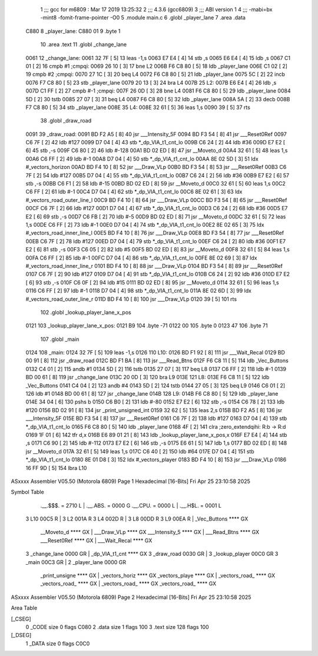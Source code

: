                               1 ;;; gcc for m6809 : Mar 17 2019 13:25:32
                              2 ;;; 4.3.6 (gcc6809)
                              3 ;;; ABI version 1
                              4 ;;; -mabi=bx -mint8 -fomit-frame-pointer -O0
                              5 	.module	main.c
                              6 	.globl	_player_lane
                              7 	.area	.data
   C880                       8 _player_lane:
   C880 01                    9 	.byte	1
                             10 	.area	.text
                             11 	.globl	_change_lane
   0061                      12 _change_lane:
   0061 32 7F         [ 5]   13 	leas	-1,s
   0063 E7 E4         [ 4]   14 	stb	,s
   0065 E6 E4         [ 4]   15 	ldb	,s
   0067 C1 01         [ 2]   16 	cmpb	#1	;cmpqi:
   0069 26 10         [ 3]   17 	bne	L2
   006B F6 C8 80      [ 5]   18 	ldb	_player_lane
   006E C1 02         [ 2]   19 	cmpb	#2	;cmpqi:
   0070 27 1C         [ 3]   20 	beq	L4
   0072 F6 C8 80      [ 5]   21 	ldb	_player_lane
   0075 5C            [ 2]   22 	incb
   0076 F7 C8 80      [ 5]   23 	stb	_player_lane
   0079 20 13         [ 3]   24 	bra	L4
   007B                      25 L2:
   007B E6 E4         [ 4]   26 	ldb	,s
   007D C1 FF         [ 2]   27 	cmpb	#-1	;cmpqi:
   007F 26 0D         [ 3]   28 	bne	L4
   0081 F6 C8 80      [ 5]   29 	ldb	_player_lane
   0084 5D            [ 2]   30 	tstb
   0085 27 07         [ 3]   31 	beq	L4
   0087 F6 C8 80      [ 5]   32 	ldb	_player_lane
   008A 5A            [ 2]   33 	decb
   008B F7 C8 80      [ 5]   34 	stb	_player_lane
   008E                      35 L4:
   008E 32 61         [ 5]   36 	leas	1,s
   0090 39            [ 5]   37 	rts
                             38 	.globl	_draw_road
   0091                      39 _draw_road:
   0091 BD F2 A5      [ 8]   40 	jsr	___Intensity_5F
   0094 BD F3 54      [ 8]   41 	jsr	___Reset0Ref
   0097 C6 7F         [ 2]   42 	ldb	#127
   0099 D7 04         [ 4]   43 	stb	*_dp_VIA_t1_cnt_lo
   009B C6 24         [ 2]   44 	ldb	#36
   009D E7 E2         [ 6]   45 	stb	,-s
   009F C6 80         [ 2]   46 	ldb	#-128
   00A1 BD 02 ED      [ 8]   47 	jsr	__Moveto_d
   00A4 32 61         [ 5]   48 	leas	1,s
   00A6 C6 FF         [ 2]   49 	ldb	#-1
   00A8 D7 04         [ 4]   50 	stb	*_dp_VIA_t1_cnt_lo
   00AA 8E 02 5D      [ 3]   51 	ldx	#_vectors_horizon
   00AD BD F4 10      [ 8]   52 	jsr	___Draw_VLp
   00B0 BD F3 54      [ 8]   53 	jsr	___Reset0Ref
   00B3 C6 7F         [ 2]   54 	ldb	#127
   00B5 D7 04         [ 4]   55 	stb	*_dp_VIA_t1_cnt_lo
   00B7 C6 24         [ 2]   56 	ldb	#36
   00B9 E7 E2         [ 6]   57 	stb	,-s
   00BB C6 F1         [ 2]   58 	ldb	#-15
   00BD BD 02 ED      [ 8]   59 	jsr	__Moveto_d
   00C0 32 61         [ 5]   60 	leas	1,s
   00C2 C6 FF         [ 2]   61 	ldb	#-1
   00C4 D7 04         [ 4]   62 	stb	*_dp_VIA_t1_cnt_lo
   00C6 8E 02 61      [ 3]   63 	ldx	#_vectors_road_outer_line_l
   00C9 BD F4 10      [ 8]   64 	jsr	___Draw_VLp
   00CC BD F3 54      [ 8]   65 	jsr	___Reset0Ref
   00CF C6 7F         [ 2]   66 	ldb	#127
   00D1 D7 04         [ 4]   67 	stb	*_dp_VIA_t1_cnt_lo
   00D3 C6 24         [ 2]   68 	ldb	#36
   00D5 E7 E2         [ 6]   69 	stb	,-s
   00D7 C6 FB         [ 2]   70 	ldb	#-5
   00D9 BD 02 ED      [ 8]   71 	jsr	__Moveto_d
   00DC 32 61         [ 5]   72 	leas	1,s
   00DE C6 FF         [ 2]   73 	ldb	#-1
   00E0 D7 04         [ 4]   74 	stb	*_dp_VIA_t1_cnt_lo
   00E2 8E 02 65      [ 3]   75 	ldx	#_vectors_road_inner_line_l
   00E5 BD F4 10      [ 8]   76 	jsr	___Draw_VLp
   00E8 BD F3 54      [ 8]   77 	jsr	___Reset0Ref
   00EB C6 7F         [ 2]   78 	ldb	#127
   00ED D7 04         [ 4]   79 	stb	*_dp_VIA_t1_cnt_lo
   00EF C6 24         [ 2]   80 	ldb	#36
   00F1 E7 E2         [ 6]   81 	stb	,-s
   00F3 C6 05         [ 2]   82 	ldb	#5
   00F5 BD 02 ED      [ 8]   83 	jsr	__Moveto_d
   00F8 32 61         [ 5]   84 	leas	1,s
   00FA C6 FF         [ 2]   85 	ldb	#-1
   00FC D7 04         [ 4]   86 	stb	*_dp_VIA_t1_cnt_lo
   00FE 8E 02 69      [ 3]   87 	ldx	#_vectors_road_inner_line_r
   0101 BD F4 10      [ 8]   88 	jsr	___Draw_VLp
   0104 BD F3 54      [ 8]   89 	jsr	___Reset0Ref
   0107 C6 7F         [ 2]   90 	ldb	#127
   0109 D7 04         [ 4]   91 	stb	*_dp_VIA_t1_cnt_lo
   010B C6 24         [ 2]   92 	ldb	#36
   010D E7 E2         [ 6]   93 	stb	,-s
   010F C6 0F         [ 2]   94 	ldb	#15
   0111 BD 02 ED      [ 8]   95 	jsr	__Moveto_d
   0114 32 61         [ 5]   96 	leas	1,s
   0116 C6 FF         [ 2]   97 	ldb	#-1
   0118 D7 04         [ 4]   98 	stb	*_dp_VIA_t1_cnt_lo
   011A 8E 02 6D      [ 3]   99 	ldx	#_vectors_road_outer_line_r
   011D BD F4 10      [ 8]  100 	jsr	___Draw_VLp
   0120 39            [ 5]  101 	rts
                            102 	.globl	_lookup_player_lane_x_pos
   0121                     103 _lookup_player_lane_x_pos:
   0121 B9                  104 	.byte	-71
   0122 00                  105 	.byte	0
   0123 47                  106 	.byte	71
                            107 	.globl	_main
   0124                     108 _main:
   0124 32 7F         [ 5]  109 	leas	-1,s
   0126                     110 L10:
   0126 BD F1 92      [ 8]  111 	jsr	___Wait_Recal
   0129 BD 00 91      [ 8]  112 	jsr	_draw_road
   012C BD F1 BA      [ 8]  113 	jsr	___Read_Btns
   012F F6 C8 11      [ 5]  114 	ldb	_Vec_Buttons
   0132 C4 01         [ 2]  115 	andb	#1
   0134 5D            [ 2]  116 	tstb
   0135 27 07         [ 3]  117 	beq	L8
   0137 C6 FF         [ 2]  118 	ldb	#-1
   0139 BD 00 61      [ 8]  119 	jsr	_change_lane
   013C 20 0D         [ 3]  120 	bra	L9
   013E                     121 L8:
   013E F6 C8 11      [ 5]  122 	ldb	_Vec_Buttons
   0141 C4 04         [ 2]  123 	andb	#4
   0143 5D            [ 2]  124 	tstb
   0144 27 05         [ 3]  125 	beq	L9
   0146 C6 01         [ 2]  126 	ldb	#1
   0148 BD 00 61      [ 8]  127 	jsr	_change_lane
   014B                     128 L9:
   014B F6 C8 80      [ 5]  129 	ldb	_player_lane
   014E 34 04         [ 6]  130 	pshs	b
   0150 C6 B0         [ 2]  131 	ldb	#-80
   0152 E7 E2         [ 6]  132 	stb	,-s
   0154 C6 78         [ 2]  133 	ldb	#120
   0156 BD 02 91      [ 8]  134 	jsr	_print_unsigned_int
   0159 32 62         [ 5]  135 	leas	2,s
   015B BD F2 A5      [ 8]  136 	jsr	___Intensity_5F
   015E BD F3 54      [ 8]  137 	jsr	___Reset0Ref
   0161 C6 7F         [ 2]  138 	ldb	#127
   0163 D7 04         [ 4]  139 	stb	*_dp_VIA_t1_cnt_lo
   0165 F6 C8 80      [ 5]  140 	ldb	_player_lane
   0168 4F            [ 2]  141 	clra		;zero_extendqihi: R:b -> R:d
   0169 1F 01         [ 6]  142 	tfr	d,x
   016B E6 89 01 21   [ 8]  143 	ldb	_lookup_player_lane_x_pos,x
   016F E7 E4         [ 4]  144 	stb	,s
   0171 C6 90         [ 2]  145 	ldb	#-112
   0173 E7 E2         [ 6]  146 	stb	,-s
   0175 E6 61         [ 5]  147 	ldb	1,s
   0177 BD 02 ED      [ 8]  148 	jsr	__Moveto_d
   017A 32 61         [ 5]  149 	leas	1,s
   017C C6 40         [ 2]  150 	ldb	#64
   017E D7 04         [ 4]  151 	stb	*_dp_VIA_t1_cnt_lo
   0180 8E 01 D8      [ 3]  152 	ldx	#_vectors_player
   0183 BD F4 10      [ 8]  153 	jsr	___Draw_VLp
   0186 16 FF 9D      [ 5]  154 	lbra	L10
ASxxxx Assembler V05.50  (Motorola 6809)                                Page 1
Hexadecimal [16-Bits]                                 Fri Apr 25 23:10:58 2025

Symbol Table

    .__.$$$.       =   2710 L   |     .__.ABS.       =   0000 G
    .__.CPU.       =   0000 L   |     .__.H$L.       =   0001 L
  3 L10                00C5 R   |   3 L2                 001A R
  3 L4                 002D R   |   3 L8                 00DD R
  3 L9                 00EA R   |     _Vec_Buttons       **** GX
    __Moveto_d         **** GX  |     ___Draw_VLp        **** GX
    ___Intensity_5     **** GX  |     ___Read_Btns       **** GX
    ___Reset0Ref       **** GX  |     ___Wait_Recal      **** GX
  3 _change_lane       0000 GR  |     _dp_VIA_t1_cnt     **** GX
  3 _draw_road         0030 GR  |   3 _lookup_player     00C0 GR
  3 _main              00C3 GR  |   2 _player_lane       0000 GR
    _print_unsigne     **** GX  |     _vectors_horiz     **** GX
    _vectors_playe     **** GX  |     _vectors_road_     **** GX
    _vectors_road_     **** GX  |     _vectors_road_     **** GX
    _vectors_road_     **** GX

ASxxxx Assembler V05.50  (Motorola 6809)                                Page 2
Hexadecimal [16-Bits]                                 Fri Apr 25 23:10:58 2025

Area Table

[_CSEG]
   0 _CODE            size    0   flags C080
   2 .data            size    1   flags  100
   3 .text            size  128   flags  100
[_DSEG]
   1 _DATA            size    0   flags C0C0

